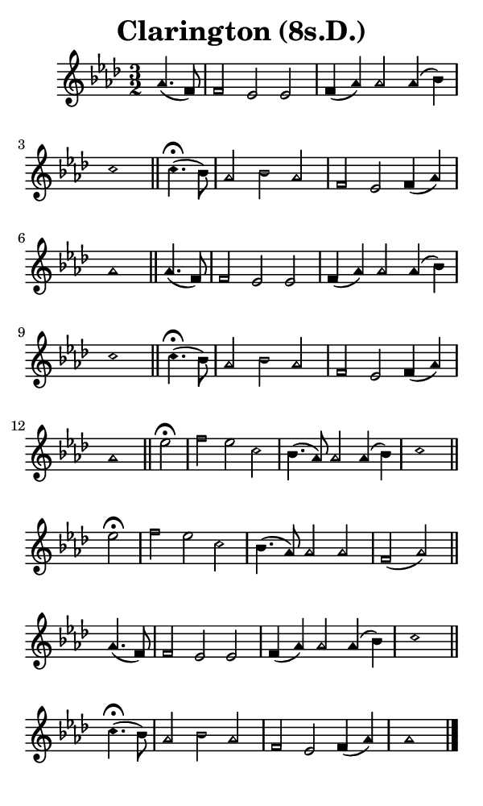 \version "2.18.2"

#(set-global-staff-size 14)

\header {
  title=\markup {
    Clarington (8s.D.)
  }
  composer = \markup {
    
  }
  tagline = ##f
}

sopranoMusic = {
 \aikenHeads
 \clef treble
 \key aes \major
 \autoBeamOff
 \time 3/2
 \relative c'' {
   \set Score.tempoHideNote = ##t \tempo 4 = 120
   
   \partial 2
   aes4.( f8) f2 es es f4( aes) aes2 aes4( bes) c1 \bar "||"
   c4.^\fermata( bes8) aes2 bes aes f es f4( aes) aes1 \bar "||"
   aes4.( f8) f2 es es f4( aes) aes2 aes4( bes) c1 \bar "||"
   c4.^\fermata( bes8) aes2 bes aes f es f4( aes) aes1 \bar "||"
   es'2^\fermata f es c bes4.( aes8) aes2 aes4( bes) c1 \bar "||"
   es2^\fermata f es c bes4.( aes8) aes2 aes f( aes) \bar "||"
   aes4.( f8) f2 es es f4( aes) aes2 aes4( bes) c1 \bar "||"
   c4.^\fermata( bes8) aes2 bes aes f es f4( aes) aes1 \bar "|."
 }
}

#(set! paper-alist (cons '("phone" . (cons (* 3 in) (* 5 in))) paper-alist))

\paper {
  #(set-paper-size "phone")
}

\score {
  <<
    \new Staff {
      \new Voice {
	\sopranoMusic
      }
    }
  >>
}